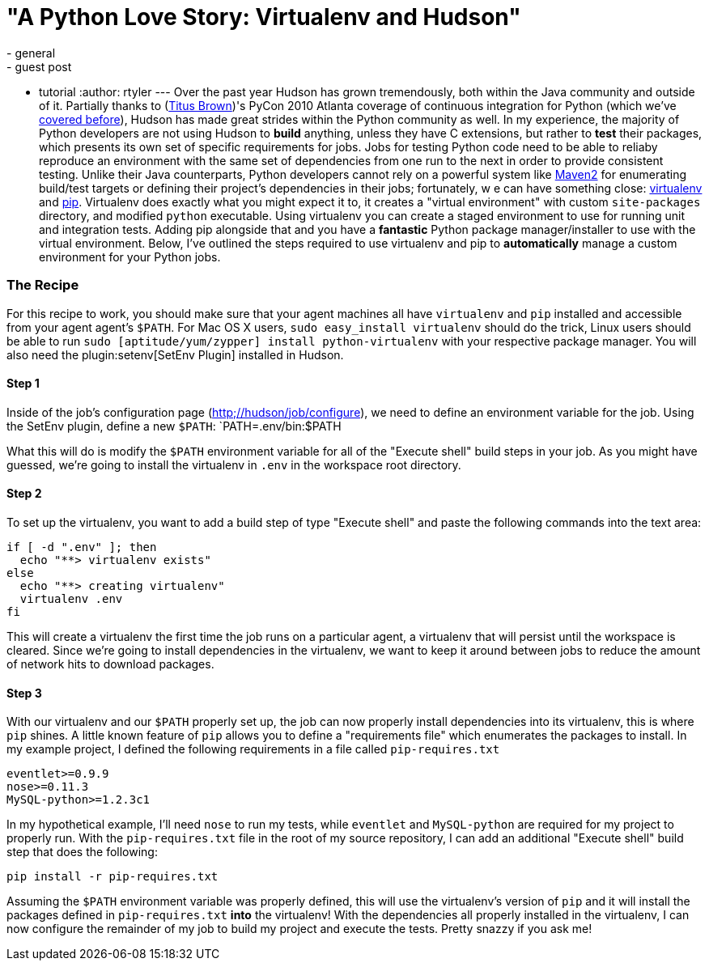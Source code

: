 = "A Python Love Story: Virtualenv and Hudson"
:nodeid: 225
:created: 1278604217
:tags:
  - general
  - guest post
  - tutorial
:author: rtyler
---
Over the past year Hudson has grown tremendously, both within the Java community and outside of it. Partially thanks to (https://twitter.com/ctitusbrown[Titus Brown])'s PyCon 2010 Atlanta coverage of continuous integration for Python (which we've link:/content/hudson-pycon[covered before]), Hudson has made great strides within the Python community as well. In my experience, the majority of Python developers are not using Hudson to **build** anything, unless they have C extensions, but rather to *test* their packages, which presents its own set of specific requirements for jobs. Jobs for testing Python code need to be able to reliaby reproduce an environment with the same set of dependencies from one run to the next in order to provide consistent testing. Unlike their Java counterparts, Python developers cannot rely on a powerful system like https://maven.apache.org/[Maven2] for enumerating build/test targets or defining their project's dependencies in their jobs; fortunately, w e can have something close: https://pypi.python.org/pypi/virtualenv[virtualenv] and https://pypi.python.org/pypi/pip[pip]. Virtualenv does exactly what you might expect it to, it creates a "virtual environment" with custom `site-packages` directory, and modified `python` executable. Using virtualenv you can create a staged environment to use for running unit and integration tests. Adding pip alongside that and you have a **fantastic** Python package manager/installer to use with the virtual environment. Below, I've outlined the steps required to use virtualenv and pip to *automatically* manage a custom environment for your Python jobs.

### The Recipe

For this recipe to work, you should make sure that your agent machines all have `virtualenv` and `pip` installed and accessible from your agent agent's `$PATH`. For Mac OS X users, `sudo easy_install virtualenv` should do the trick, Linux users should be able to run `sudo [aptitude/yum/zypper] install python-virtualenv` with your respective package manager. You will also need the plugin:setenv[SetEnv Plugin] installed in Hudson. 

#### Step 1

Inside of the job's configuration page (https://hudson/job/configure[http;//hudson/job/configure]), we need to define an environment variable for the job. Using the SetEnv plugin, define a new `$PATH`: `PATH=.env/bin:$PATH

What this will do is modify the `$PATH` environment variable for all of the "Execute shell" build steps in your job. As you might have guessed, we're going to install the virtualenv in `.env` in the workspace root directory. 

#### Step 2

To set up the virtualenv, you want to add a build step of type "Execute shell" and paste the following commands into the text area: 

```
if [ -d ".env" ]; then
  echo "**> virtualenv exists"
else
  echo "**> creating virtualenv"
  virtualenv .env
fi
```

This will create a virtualenv the first time the job runs on a particular agent, a virtualenv that will persist until the workspace is cleared. Since we're going to install dependencies in the virtualenv, we want to keep it around between jobs to reduce the amount of network hits to download packages. 

#### Step 3

With our virtualenv and our `$PATH` properly set up, the job can now properly install dependencies into its virtualenv, this is where `pip` shines. A little known feature of `pip` allows you to define a "requirements file" which enumerates the packages to install. In my example project, I defined the following requirements in a file called `pip-requires.txt` 

```
eventlet>=0.9.9
nose>=0.11.3
MySQL-python>=1.2.3c1
```

In my hypothetical example, I'll need `nose` to run my tests, while `eventlet` and `MySQL-python` are required for my project to properly run. With the `pip-requires.txt` file in the root of my source repository, I can add an additional "Execute shell" build step that does the following:

```
pip install -r pip-requires.txt
```

Assuming the `$PATH` environment variable was properly defined, this will use the virtualenv's version of `pip` and it will install the packages defined in `pip-requires.txt` **into** the virtualenv! With the dependencies all properly installed in the virtualenv, I can now configure the remainder of my job to build my project and execute the tests. Pretty snazzy if you ask me!
